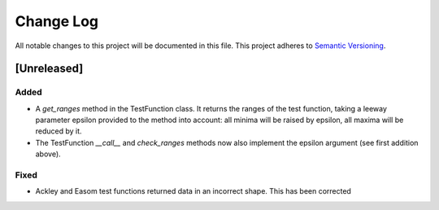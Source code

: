 ###########
Change Log
###########

All notable changes to this project will be documented in this file.
This project adheres to `Semantic Versioning <http://semver.org/>`_.

[Unreleased]
************

Added
-----
* A `get_ranges` method in the TestFunction class. It returns the ranges of the
  test function, taking a leeway parameter epsilon provided to the method into
  account: all minima will be raised by epsilon, all maxima will be reduced by
  it.
* The TestFunction `__call__` and `check_ranges` methods now also implement the
  epsilon argument (see first addition above).

Fixed
-----
* Ackley and Easom test functions returned data in an incorrect shape. This has
  been corrected
